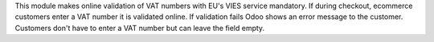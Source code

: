 This module makes online validation of VAT numbers with EU's VIES service mandatory. If during checkout, ecommerce customers enter a VAT number it is validated online. If validation fails Odoo shows an error message to the customer. Customers don't have to enter a VAT number but can leave the field empty.
